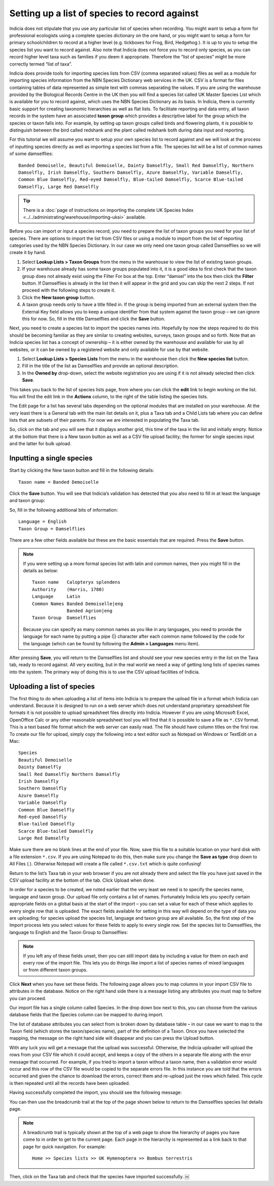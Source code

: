 Setting up a list of species to record against
==============================================

Indicia does not stipulate that you use any particular list of species when recording. You
might want to setup a form for professional ecologists using a complete species dictionary
on the one hand, or you might want to setup a form for primary schoolchildren to record at
a higher level (e.g. tickboxes for Frog, Bird, Hedgehog ). It is up to you to setup the
species list you want to record against. Also note that Indicia does not force you to
record only species, as you can record higher level taxa such as families if you deem it
appropriate. Therefore the “list of species” might be more correctly termed “list of
taxa”.

Indicia does provide tools for importing species lists from CSV (comma separated values)
files as well as a module for importing species information from the NBN Species
Dictionary web services in the UK. CSV is a format for files containing tables of data
represented as simple text with commas separating the values. If you are using the
warehouse provided by the Biological Records Centre in the UK then you will find a species
list called UK Master Species List which is available for you to record against, which
uses the NBN Species Dictionary as its basis. In Indicia, there is currently basic support
for creating taxonomic hierarchies as well as flat lists. To facilitate reporting and data
entry, all taxon records in the system have an associated **taxon group** which provides a
descriptive label for the group which the species or taxon falls into. For example, by
setting up taxon groups called birds and flowering plants, it is possible to distinguish
between the bird called redshank and the plant called redshank both during data input and
reporting.

For this tutorial we will assume you want to setup your own species list to record against
and we will look at the process of inputting species directly as well as importing a
species list from a file. The species list will be a list of common names of some
damselflies::

  Banded Demoiselle, Beautiful Demoiselle, Dainty Damselfly, Small Red Damselfly, Northern
  Damselfly, Irish Damselfly, Southern Damselfly, Azure Damselfly, Variable Damselfly,
  Common Blue Damselfly, Red-eyed Damselfly, Blue-tailed Damselfly, Scarce Blue-tailed
  Damselfly, Large Red Damselfly
  
.. tip::

  There is a :doc:`page of instructions on importing the complete UK Species Index 
  <../../administrating/warehouse/importing-uksi>` available. 
  
Before you can import or input a species record, you need to prepare the list of taxon
groups you need for your list of species. There are options to import the list from CSV
files or using a module to import from the list of reporting categories used by the NBN
Species Dictionary. In our case we only need one taxon group called Damselflies so we will
create it by hand.

#. Select **Lookup Lists > Taxon Groups** from the menu in the warehouse to view the list
   of existing taxon groups.
#. If your warehouse already has some taxon groups populated into it, it is a good idea to
   first check that the taxon group does not already exist using the Filter For box at the
   top. Enter “damsel” into the box then click the **Filter** button. If Damselflies is
   already in the list then it will appear in the grid and you can skip the next 2 steps.
   If not proceed with the following steps to create it.
#. Click the **New taxon group** button.
#. A taxon group needs only to have a title filled in. If the group is being imported from
   an external system then the External Key field allows you to keep a unique identifier
   from that system against the taxon group – we can ignore this for now. So, fill in the
   title Damselflies and click the **Save** button.
   
Next, you need to create a species list to import the species names into. Hopefully by
now the steps required to do this should be becoming familiar as they are similar to
creating websites, surveys, taxon groups and so forth. Note that an Indicia species
list has a concept of ownership – it is either owned by the warehouse and available for
use by all websites, or it can be owned by a registered website and only available for
use by that website.

#. Select **Lookup Lists > Species Lists** from the menu in the warehouse then click the 
   **New species list** button.

#. Fill in the title of the list as Damselflies and provide an optional description.

#. In the **Owned by** drop-down, select the website registration you are using if it is 
   not already selected then click **Save**.
   
.. image:: ../../images/screenshots/warehouse/new_species_list.png
  :width: 700px
  :alt: Creating a new species list.
  
This takes you back to the list of species lists page, from where you can click the
**edit** link to begin working on the list. You will find the edit link in the **Actions**
column, to the right of the table listing the species lists.

The Edit page for a list has several tabs depending on the optional modules that are
installed on your warehouse. At the very least there is a General tab with the main list
details on it, plus a Taxa tab and a Child Lists tab where you can define lists that are
subsets of their parents. For now we are interested in populating the Taxa tab.

.. image:: ../../images/screenshots/warehouse/species_list_tabs.png
  :width: 700px
  :alt: Tabs available for the species list include the Taxa tab.
 
So, click on the tab and you will see that it displays another grid, this time of the taxa
in the list and initially empty. Notice at the bottom that there is a New taxon button as
well as a CSV file upload facility; the former for single species input and the latter for
bulk upload.

Inputting a single species
--------------------------

Start by clicking the New taxon button and fill in the following details::

  Taxon name = Banded Demoiselle
  
Click the **Save** button. You will see that Indicia’s validation has detected that you 
also need to fill in at least the language and taxon group:

.. image:: ../../images/screenshots/warehouse/species_validation.png
  :width: 700px
  :alt: Validation messages when saving a species.
  
So, fill in the following additional bits of information::

  Language = English
  Taxon Group = Damselflies

There are a few other fields available but these are the basic essentials that are 
required. Press the **Save** button.

.. note::

  If you were setting up a more formal species list with latin and common names, 
  then you might fill in the details as below::

    Taxon name   Calopteryx splendens
    Authority    (Harris, 1780)
    Language     Latin
    Common Names Banded Demoiselle|eng
                 Banded Agrion|eng
    Taxon Group  Damselflies

  Because you can specify as many common names as you like in any languages, you need to
  provide the language for each name by putting a pipe (|) character after each common
  name followed by the code for the language (which can be found by following the **Admin 
  > Languages** menu item).
  
After pressing **Save**, you will return to the Damselflies list and should see your new
species entry in the list on the Taxa tab, ready to record against. All very exciting, but
in the real world we need a way of getting long lists of species names into the system.
The primary way of doing this is to use the CSV upload facilities of Indicia.

Uploading a list of species
---------------------------

The first thing to do when uploading a list of items into Indicia is to prepare the upload
file in a format which Indicia can understand. Because it is designed to run on a web
server which does not understand proprietary spreadsheet file formats it is not possible
to upload spreadsheet files directly into Indicia. However if you are using Microsoft
Excel, OpenOffice Calc or any other reasonable spreadsheet tool you will find that it is
possible to save a file as ``*.CSV`` format. This is a text based file format which the
web server can easily read. The file should have column titles on the first row. To create
our file for upload, simply copy the following into a text editor such as Notepad on
Windows or TextEdit on a Mac::

  Species
  Beautiful Demoiselle
  Dainty Damselfly
  Small Red Damselfly Northern Damselfly
  Irish Damselfly
  Southern Damselfly
  Azure Damselfly
  Variable Damselfly
  Common Blue Damselfly
  Red-eyed Damselfly
  Blue-tailed Damselfly
  Scarce Blue-tailed Damselfly
  Large Red Damselfly
  
Make sure there are no blank lines at the end of your file. Now, save this file to a
suitable location on your hard disk with a file extension ``*.csv``. If you are using
Notepad to do this, then make sure you change the **Save as type** drop down to All Files
(*.*). Otherwise Notepad will create a file called ``*.csv.txt`` which is quite confusing!

Return to the list’s Taxa tab in your web browser if you are not already there and select
the file you have just saved in the CSV upload facility at the bottom of the tab. Click
Upload when done.

In order for a species to be created, we noted earlier that the very least we need is to
specify the species name, language and taxon group. Our upload file only contains a list
of names. Fortunately Indicia lets you specify certain appropriate fields on a global
basis at the start of the import – you can set a value for each of these which applies to
every single row that is uploaded. The exact fields available for setting in this way will
depend on the type of data you are uploading; for species upload the species list,
language and taxon group are all available. So, the first step of the Import process lets
you select values for these fields to apply to every single row. Set the species list to
Damselflies, the language to English and the Taxon Group to Damselflies:

.. image:: ../../images/screenshots/warehouse/species_import_settings_form.png
  :width: 700px
  :alt: The species import settings form.
  
.. note::

  If you left any of these fields unset, then you can still import data by including a
  value for them on each and every row of the import file. This lets you do things like
  import a list of species names of mixed languages or from different taxon groups.
  
Click **Next** when you have set these fields. The following page allows you to map
columns in your import CSV file to attributes in the database. Notice on the right hand
side there is a message listing any attributes you must map to before you can proceed.

.. image:: ../../images/screenshots/warehouse/species_import_mappings_form.png
  :width: 700px
  :alt: The species import mappings form.
  
Our import file has a single column called Species. In the drop down box next to this, you
can choose from the various database fields that the Species column can be mapped to
during import.

.. image:: ../../images/screenshots/warehouse/species_import_mappings_selector.png
  :width: 700px
  :alt: Selecting an import column mapping.
  
The list of database attributes you can select from is broken down by database table – in 
our case we want to map to the Taxon field (which stores the taxon/species name), part of 
the definition of a Taxon. Once you have selected the mapping, the message on the right 
hand side will disappear and you can press the Upload button.

With any luck you will get a message that the upload was successful. Otherwise, the 
Indicia uploader will upload the rows from your CSV file which it could accept, and keeps 
a copy of the others in a separate file along with the error message that occurred. For 
example, if you tried to import a taxon without a taxon name, then a validation error 
would occur and this row of the CSV file would be copied to the separate errors file. In 
this instance you are told that the errors occurred and given the chance to download the 
errors, correct them and re-upload just the rows which failed. This cycle is then repeated
until all the records have been uploaded.

Having successfully completed the import, you should see the following message:

.. image:: ../../images/screenshots/warehouse/species_import_complete.png
  :width: 700px
  :alt: The species import complete form.
  
You can then use the breadcrumb trail at the top of the page shown below to return to the
Damselflies species list details page.

.. note::

  A breadcrumb trail is typically shown at the top of a web page to show the hierarchy of
  pages you have come to in order to get to the current page. Each page in the hierarchy
  is represented as a link back to that page for quick navigation. For example:: 

    Home >> Species lists >> UK Hymenoptera >> Bombus terrestris

Then, click on the Taxa tab and check that the species have imported successfully. ￼
